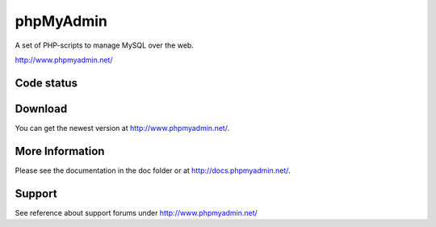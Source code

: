 phpMyAdmin
==========

A set of PHP-scripts to manage MySQL over the web.

http://www.phpmyadmin.net/

Code status
-----------

.. image:: https://secure.travis-ci.org/phpmyadmin/phpmyadmin.png?branch=master
    :alt: Build status
    :target: https://travis-ci.org/phpmyadmin/phpmyadmin

.. image:: http://l10n.cihar.com/widgets/phpmyadmin-status-badge.png
    :alt: Translation status
    :target: https://l10n.cihar.com/engage/phpmyadmin/?utm_source=widget

.. image:: https://coveralls.io/repos/phpmyadmin/phpmyadmin/badge.png?branch=master
    :target: https://coveralls.io/r/phpmyadmin/phpmyadmin?branch=master

.. image:: https://scrutinizer-ci.com/g/phpmyadmin/phpmyadmin/badges/quality-score.png?s=93dfde29ffa5771d9c254b7ffb11c4e673315035
    :target: https://scrutinizer-ci.com/g/phpmyadmin/phpmyadmin/

Download
--------

You can get the newest version at http://www.phpmyadmin.net/.

More Information
----------------

Please see the documentation in the doc folder or at http://docs.phpmyadmin.net/.

Support
-------

See reference about support forums under http://www.phpmyadmin.net/
